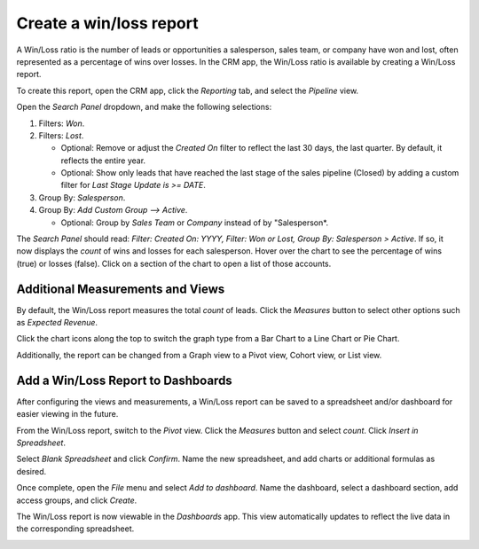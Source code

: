========================
Create a win/loss report
========================

A Win/Loss ratio is the number of leads or opportunities a salesperson, sales team, or company have
won and lost, often represented as a percentage of wins over losses. In the CRM app, the Win/Loss
ratio is available by creating a Win/Loss report.

To create this report, open the CRM app, click the *Reporting* tab, and select the *Pipeline* view.

.. image:: win_loss/reporting-tab-and-pipeline-view.png
    :align: center
    :alt: View of CRM page showing the Reporting tab with the Pipeline view highlighted.

Open the *Search Panel* dropdown, and make the following selections:

#. Filters: *Won*.
#. Filters: *Lost*.

   - Optional: Remove or adjust the *Created On* filter to reflect the last 30 days, the last
     quarter. By default, it reflects the entire year.

   - Optional: Show only leads that have reached the last stage of the sales pipeline (Closed) by
     adding a custom filter for *Last Stage Update is >= DATE*.
#. Group By: *Salesperson*.
#. Group By: *Add Custom Group --> Active*.

   - Optional: Group by *Sales Team* or *Company* instead of by "Salesperson*.

.. image:: win_loss/search-panel-filters-and-group-by-options.png
    :align: center
    :alt: View of CRM page showing the Search Panel open and the Won and Lost filters highlighted.

The *Search Panel* should read: *Filter: Created On: YYYY, Filter: Won or Lost, Group By:
Salesperson > Active*. If so, it now displays the *count* of wins and losses for each salesperson.
Hover over the chart to see the percentage of wins (true) or losses (false). Click on a
section of the chart to open a list of those accounts.

.. image:: win_loss/win-loss-ratio-bar-chart.png
   :align: center
   :alt: View of Win/Loss Ratio report as a bar chart.

Additional Measurements and Views
=================================
By default, the Win/Loss report measures the total *count* of leads. Click the
*Measures* button to select other options such as *Expected Revenue*.

Click the chart icons along the top to switch the graph type from a Bar Chart to a Line Chart or Pie
Chart.

Additionally, the report can be changed from a Graph view to a Pivot view, Cohort view, or
List view.

.. image:: win_loss/measure-button-menu-pie-chart-view-and-graph-type-button.png
   :align: center
   :alt: The Measures dropdown menu and pie chart view and pivot view.

Add a Win/Loss Report to Dashboards
===================================
After configuring the views and measurements, a Win/Loss report can be saved to a spreadsheet and/or
dashboard for easier viewing in the future.

From the Win/Loss report, switch to the *Pivot* view. Click the *Measures* button
and select *count*. Click *Insert in Spreadsheet*.

.. image:: win_loss/select-count-and-insert-in-spreadsheet.png
   :align: center
   :alt: Win/Loss report in pivot view showing the Measures dropdown menu.

Select *Blank Spreadsheet* and click *Confirm*. Name the new spreadsheet,
and add charts or additional formulas as desired.

Once complete, open the *File* menu and select *Add to dashboard*. Name the dashboard,
select a dashboard section, add access groups, and click *Create*.

.. image:: win_loss/add-the-spreadsheet-to-dashboards.png
   :align: center
   :alt: Win/Loss report in a spreadsheet showing the Add to Dashboard option.

The Win/Loss report is now viewable in the *Dashboards* app. This view automatically updates to
reflect the live data in the corresponding spreadsheet.

.. image:: win_loss/win-loss-report-in-dashboards.png
   :align: center
   :alt: View of a Win/Loss report in dashboards showing a spreadsheet and bar graph.
